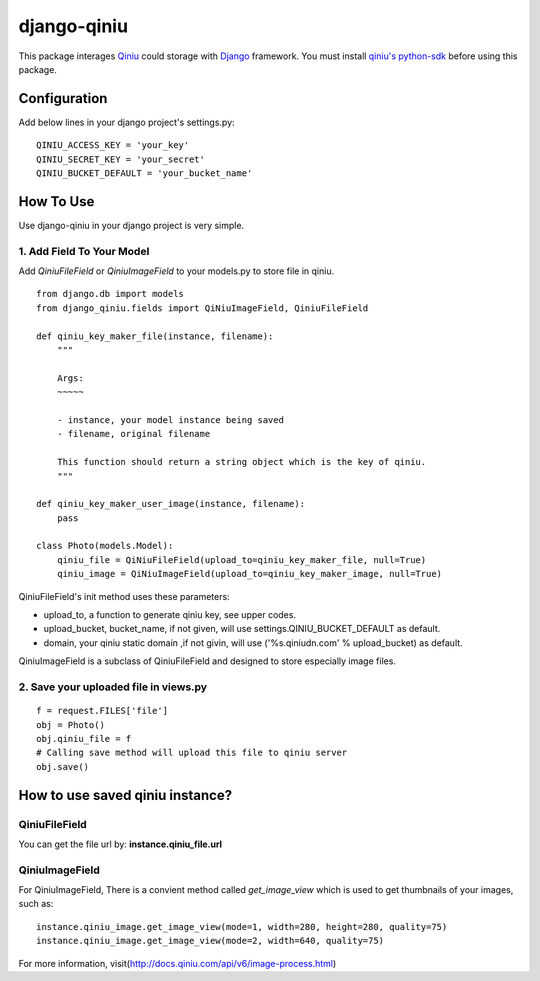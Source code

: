 django-qiniu
============

This package interages `Qiniu`_ could storage with `Django`_ framework. You
must install `qiniu's python-sdk`_ before using this package.

Configuration
-------------

Add below lines in your django project's settings.py: ::

    QINIU_ACCESS_KEY = 'your_key'
    QINIU_SECRET_KEY = 'your_secret'
    QINIU_BUCKET_DEFAULT = 'your_bucket_name'

How To Use
----------

Use django-qiniu in your django project is very simple.

1. Add Field To Your Model
~~~~~~~~~~~~~~~~~~~~~~~~~~

Add `QiniuFileField` or `QiniuImageField` to your models.py to store file in
qiniu. ::

    from django.db import models
    from django_qiniu.fields import QiNiuImageField, QiniuFileField

    def qiniu_key_maker_file(instance, filename):
        """
        
        Args:
        ~~~~~

        - instance, your model instance being saved
        - filename, original filename
        
        This function should return a string object which is the key of qiniu.
        """

    def qiniu_key_maker_user_image(instance, filename):
        pass

    class Photo(models.Model):
        qiniu_file = QiNiuFileField(upload_to=qiniu_key_maker_file, null=True)
        qiniu_image = QiNiuImageField(upload_to=qiniu_key_maker_image, null=True)

QiniuFileField's init method uses these parameters:

- upload_to, a function to generate qiniu key, see upper codes.
- upload_bucket, bucket_name, if not given, will use settings.QINIU_BUCKET_DEFAULT as default.
- domain, your qiniu static domain ,if not givin, will use ('%s.qiniudn.com' % upload_bucket)
  as default.

QiniuImageField is a subclass of QiniuFileField and designed to store especially image files.

2. Save your uploaded file in views.py
~~~~~~~~~~~~~~~~~~~~~~~~~~~~~~~~~~~~~~

::

    f = request.FILES['file']
    obj = Photo()   
    obj.qiniu_file = f
    # Calling save method will upload this file to qiniu server
    obj.save()

How to use saved qiniu instance?
--------------------------------

QiniuFileField
~~~~~~~~~~~~~~

You can get the file url by: **instance.qiniu_file.url**

QiniuImageField
~~~~~~~~~~~~~~~

For QiniuImageField, There is a convient method called `get_image_view` which is used
to get thumbnails of your images, such as: ::

    instance.qiniu_image.get_image_view(mode=1, width=280, height=280, quality=75)
    instance.qiniu_image.get_image_view(mode=2, width=640, quality=75)

For more information, visit(http://docs.qiniu.com/api/v6/image-process.html)

.. _Qiniu: http://www.qiniu.com
.. _Django: https://www.djangoproject.com/
.. _Qiniu's python-sdk: https://github.com/qiniu/python-sdk

